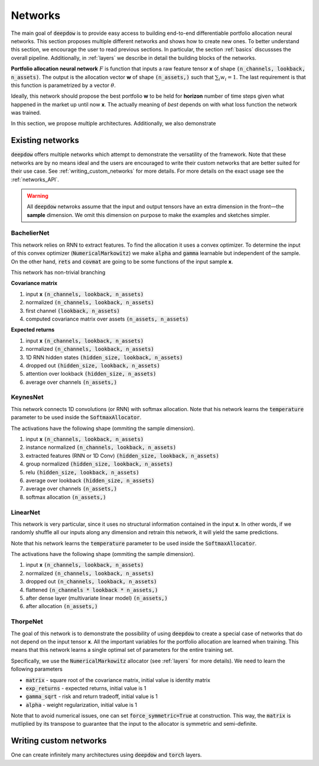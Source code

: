 Networks
========

.. testsetup::

   import torch


The main goal of :code:`deepdow` is to provide easy access to building end-to-end differentiable portfolio allocation
neural networks. This section proposes multiple different networks and shows how to create new ones. To better understand
this section, we encourage the user to read previous sections. In particular, the section :ref:`basics` discussses
the overall pipeline. Additionally, in :ref:`layers` we describe in detail the
building blocks of the networks.

**Portfolio allocation neural network** :math:`F` is function that inputs a raw feature tensor **x** of shape
:code:`(n_channels, lookback, n_assets)`. The output is the allocation vector **w** of shape :code:`(n_assets,)` such
that :math:`\sum_{i} w_{i} = 1`. The last requirement is that this function is parametrized by a vector :math:`\theta`.

.. image:: https://i.imgur.com/sJ30WFE.png
   :align: center
   :width: 500

Ideally, this network should propose the best portfolio **w** to be held for **horizon** number of time steps given
what happened in the market up until now **x**. The actually meaning of `best` depends on with what loss function the
network was trained.

In this section, we propose multiple architectures. Additionally, we also demonstrate


Existing networks
-----------------
:code:`deepdow` offers multiple networks which attempt to demonstrate the versatility of the framework. Note that these
networks are by no means ideal and the users are encouraged to write their custom networks that are better suited for
their use case. See :ref:`writing_custom_networks` for more details. For more details on the exact usage see the
:ref:`networks_API`.


.. warning::

    All :code:`deepdow` netwroks assume that the input and output tensors have an extra dimension
    in the front—the **sample** dimension. We omit this dimension on purpose to make the examples
    and sketches simpler.


BachelierNet
************
This network relies on RNN to extract features. To find the allocation it uses a convex optimizer.
To determine the input of this convex optimizer (:code:`NumericalMarkowitz`) we make :code:`alpha` and
:code:`gamma` learnable but independent of the sample. On the other hand, :code:`rets` and :code:`covmat`
are going to be some functions of the input sample **x**.

This network has non-trivial branching

**Covariance matrix**

1. input **x** :code:`(n_channels, lookback, n_assets)`
2. normalized :code:`(n_channels, lookback, n_assets)`
3. first channel :code:`(lookback, n_assets)`
4. computed covariance matrix over assets :code:`(n_assets, n_assets)`

**Expected returns**

1. input **x** :code:`(n_channels, lookback, n_assets)`
2. normalized :code:`(n_channels, lookback, n_assets)`
3. 1D RNN hidden states :code:`(hidden_size, lookback, n_assets)`
4. dropped out :code:`(hidden_size, lookback, n_assets)`
5. attention over lookback :code:`(hidden_size, n_assets)`
6. average over channels :code:`(n_assets,)`



.. testcode::

    from deepdow.nn import BachelierNet

    n_input_channels = 2
    n_assets = 10
    max_weight = 0.5
    hidden_size = 32
    network = BachelierNet(n_input_channels, n_assets, hidden_size=hidden_size, max_weight=max_weight)

    print(network)

.. testoutput::

    BachelierNet(
      (norm_layer): InstanceNorm2d(2, eps=1e-05, momentum=0.1, affine=True, track_running_stats=False)
      (transform_layer): RNN(
        (cell): LSTM(2, 16, bidirectional=True)
      )
      (dropout_layer): Dropout(p=0.5, inplace=False)
      (time_collapse_layer): AttentionCollapse(
        (affine): Linear(in_features=32, out_features=32, bias=True)
        (context_vector): Linear(in_features=32, out_features=1, bias=False)
      )
      (covariance_layer): CovarianceMatrix()
      (channel_collapse_layer): AverageCollapse()
      (portfolio_opt_layer): NumericalMarkowitz(
        (cvxpylayer): CvxpyLayer()
      )
    )



KeynesNet
*********
This network connects 1D convolutions (or RNN) with softmax allocation. Note that his network learns the
:code:`temperature` parameter to be used inside the :code:`SoftmaxAllocator`.

The activations have the following shape (ommiting the sample dimension).

1. input **x** :code:`(n_channels, lookback, n_assets)`
2. instance normalized :code:`(n_channels, lookback, n_assets)`
3. extracted features (RNN or 1D Conv) :code:`(hidden_size, lookback, n_assets)`
4. group normalized :code:`(hidden_size, lookback, n_assets)`
5. relu :code:`(hidden_size, lookback, n_assets)`
6. average over lookback :code:`(hidden_size, n_assets)`
7. average over channels :code:`(n_assets,)`
8. softmax allocation :code:`(n_assets,)`

.. testcode::

    from deepdow.nn import KeynesNet

    n_input_channels = 2
    hidden_size = 32
    n_groups = 4
    transform_type = 'Conv'

    network = KeynesNet(n_input_channels,
                        hidden_size=hidden_size,
                        transform_type=transform_type,
                        n_groups=n_groups)

    print(network)

.. testoutput::

    KeynesNet(
      (transform_layer): Conv(
        (conv): Conv1d(2, 32, kernel_size=(3,), stride=(1,), padding=(1,))
      )
      (norm_layer_1): InstanceNorm2d(2, eps=1e-05, momentum=0.1, affine=True, track_running_stats=False)
      (norm_layer_2): GroupNorm(4, 32, eps=1e-05, affine=True)
      (time_collapse_layer): AverageCollapse()
      (channel_collapse_layer): AverageCollapse()
      (portfolio_opt_layer): SoftmaxAllocator()
    )


LinearNet
*********
This network is very particular, since it uses no structural information contained in the input **x**. In other words,
if we randomly shuffle all our inputs along any dimension and retrain this network, it will yield the same predictions.

Note that his network learns the :code:`temperature` parameter to be used inside the :code:`SoftmaxAllocator`.

The activations have the following shape (ommiting the sample dimension).

1. input **x** :code:`(n_channels, lookback, n_assets)`
2. normalized :code:`(n_channels, lookback, n_assets)`
3. dropped out :code:`(n_channels, lookback, n_assets)`
4. flattened :code:`(n_channels * lookback * n_assets,)`
5. after dense layer (multivariate linear model) :code:`(n_assets,)`
6. after allocation :code:`(n_assets,)`

.. testcode::

    from deepdow.nn import LinearNet

    n_channels, lookback, n_assets = 2, 30, 10
    network = LinearNet(n_channels, lookback, n_assets)

    print(network)

.. testoutput::

    LinearNet(
      (norm_layer): InstanceNorm2d(2, eps=1e-05, momentum=0.1, affine=True, track_running_stats=False)
      (dropout_layer): Dropout(p=0.5, inplace=False)
      (linear): Linear(in_features=600, out_features=10, bias=True)
      (allocate_layer): SoftmaxAllocator()
    )




ThorpeNet
*********
The goal of this network is to demonstrate the possibility of using :code:`deepdow` to create a special case of
networks that do not depend on the input tensor **x**. All the important variables for the portfolio allocation are
learned when training. This means that this network learns a single optimal set of parameters for the entire
training set.

Specifically, we use the :code:`NumericalMarkowitz` allocator (see :ref:`layers` for more details). We need to learn
the following parameters

- :code:`matrix` - square root of the covariance matrix, initial value is identity matrix
- :code:`exp_returns` - expected returns, initial value is 1
- :code:`gamma_sqrt` - risk and return tradeoff, initial value is 1
- :code:`alpha` - weight regularization, initial value is 1

Note that to avoid numerical issues, one can set :code:`force_symmetric=True` at construction. This way, the
:code:`matrix` is mutliplied by its transpose to guarantee that the input to the allocator is symmetric and
semi-definite.



.. testcode::

    from deepdow.nn import ThorpNet

    n_assets = 10
    max_weight = 0.5
    force_symmetric = True
    network = ThorpNet(n_assets, max_weight=max_weight, force_symmetric=force_symmetric)

    print(network)

    n_parameters = 0
    n_parameters += n_assets  # Expected returns
    n_parameters += n_assets * n_assets # Covariance matrix
    n_parameters += 1  # gamma
    n_parameters += 1  # alpha

    true_n_parameters = sum(p.numel() for p in network.parameters() if p.requires_grad)

    assert n_parameters == true_n_parameters

.. testoutput::

    ThorpNet(
      (portfolio_opt_layer): NumericalMarkowitz(
        (cvxpylayer): CvxpyLayer()
      )
    )






.. _writing_custom_networks:

Writing custom networks
-----------------------
One can create infinitely many architectures using :code:`deepdow` and :code:`torch` layers.

